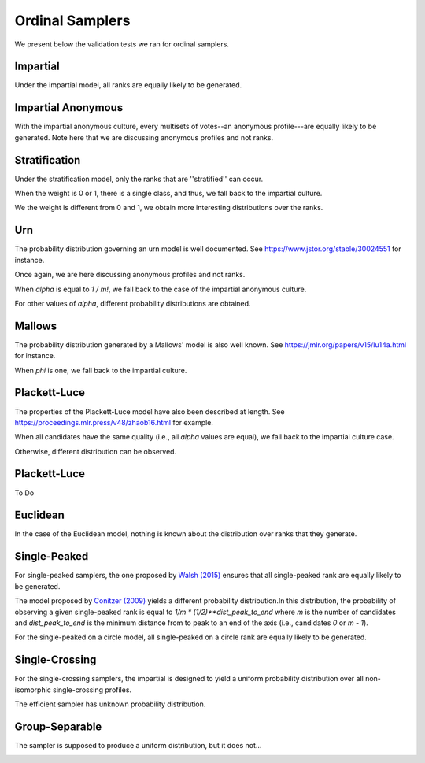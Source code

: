 Ordinal Samplers
================

We present below the validation tests we ran for ordinal samplers.

Impartial
---------

Under the impartial model, all ranks are equally likely to be generated.

.. image:: validation_plots/ordinal/ordinal_impartial.png
  :width: 500
  :alt: Observed versus theoretical frequencies for the impartial culture

Impartial Anonymous
-------------------

With the impartial anonymous culture, every multisets of votes--an anonymous profile---are
equally likely to be generated. Note here that we are discussing anonymous profiles and
not ranks.

.. image:: validation_plots/ordinal/ordinal_impartial_anonymous.png
  :width: 500
  :alt: Observed versus theoretical frequencies for the impartial anonymous culture

Stratification
--------------

Under the stratification model, only the ranks that are ''stratified'' can occur.

When the weight is 0 or 1, there is a single class, and thus, we fall back to the
impartial culture.

.. image:: validation_plots/ordinal/stratification_0.png
  :width: 500
  :alt: Observed versus theoretical frequencies for the stratification culture with weight=0

.. image:: validation_plots/ordinal/stratification_1.png
  :width: 500
  :alt: Observed versus theoretical frequencies for the stratification culture with weight=1

We the weight is different from 0 and 1, we obtain more interesting distributions over
the ranks.

.. image:: validation_plots/ordinal/stratification_0.2.png
  :width: 500
  :alt: Observed versus theoretical frequencies for the stratification culture with weight=0.2

.. image:: validation_plots/ordinal/stratification_0.6.png
  :width: 500
  :alt: Observed versus theoretical frequencies for the stratification culture with weight=0.6

Urn
---

The probability distribution governing an urn model is well documented.
See https://www.jstor.org/stable/30024551 for instance.

Once again, we are here discussing anonymous profiles and not ranks.

When `alpha` is equal to `1 / m!`, we fall back to the case of the impartial anonymous
culture.

.. image:: validation_plots/ordinal/urn_0.041666666666666664.png
  :width: 500
  :alt: Observed versus theoretical frequencies for Mallow's model with alpha=0

For other values of `alpha`, different probability distributions are obtained.

.. image:: validation_plots/ordinal/urn_0.png
  :width: 500
  :alt: Observed versus theoretical frequencies for Mallow's model with alpha=0

.. image:: validation_plots/ordinal/urn_0.5.png
  :width: 500
  :alt: Observed versus theoretical frequencies for Mallow's model with alpha=0

.. image:: validation_plots/ordinal/urn_1.png
  :width: 500
  :alt: Observed versus theoretical frequencies for Mallow's model with alpha=0

Mallows
-------

The probability distribution generated by a Mallows' model is also well known.
See https://jmlr.org/papers/v15/lu14a.html for instance.

.. image:: validation_plots/ordinal/mallows_0.1.png
  :width: 500
  :alt: Observed versus theoretical frequencies for Mallow's model with phi=0.1

.. image:: validation_plots/ordinal/mallows_0.5.png
  :width: 500
  :alt: Observed versus theoretical frequencies for Mallow's model with phi=0.5

.. image:: validation_plots/ordinal/mallows_0.8.png
  :width: 500
  :alt: Observed versus theoretical frequencies for Mallow's model with phi=0.8

When `phi` is one,  we fall back to the impartial culture.

.. image:: validation_plots/ordinal/mallows_1.png
  :width: 500
  :alt: Observed versus theoretical frequencies for Mallow's model with phi=1

Plackett-Luce
-------------

The properties of the Plackett-Luce model have also been described at length.
See https://proceedings.mlr.press/v48/zhaob16.html for example.

When all candidates have the same quality (i.e., all `alpha` values are equal),
we fall back to the impartial culture case.

.. image:: validation_plots/ordinal/plackett_luce_0.png
  :width: 500
  :alt: Observed versus theoretical frequencies for the Plackett-Luce model

Otherwise, different distribution can be observed.

.. image:: validation_plots/ordinal/plackett_luce_1.png
  :width: 500
  :alt: Observed versus theoretical frequencies for the Plackett-Luce model

.. image:: validation_plots/ordinal/plackett_luce_2.png
  :width: 500
  :alt: Observed versus theoretical frequencies for the Plackett-Luce model

Plackett-Luce
-------------

To Do

Euclidean
---------

In the case of the Euclidean model, nothing is known about the distribution over
ranks that they generate.

.. image:: validation_plots/ordinal/ordinal_euclidean_EuclideanSpace.UNIFORM_2.png
  :width: 500
  :alt: Observed versus theoretical frequencies for the Euclidean model with uniform space

.. image:: validation_plots/ordinal/ordinal_euclidean_EuclideanSpace.SPHERE_2.png
  :width: 500
  :alt: Observed versus theoretical frequencies for the Euclidean model with spheric space

.. image:: validation_plots/ordinal/ordinal_euclidean_EuclideanSpace.GAUSSIAN_2.png
  :width: 500
  :alt: Observed versus theoretical frequencies for the Euclidean model with Gaussian space


Single-Peaked
-------------

For single-peaked samplers, the one proposed by
`Walsh (2015) <https://arxiv.org/abs/1503.02766>`_ ensures that all single-peaked
rank are equally likely to be generated.

.. image:: validation_plots/ordinal/sp_walsh.png
  :width: 500
  :alt: Observed versus theoretical frequencies for the Walsh single-peaked culture

The model proposed by `Conitzer (2009) <https://arxiv.org/abs/1401.3449>`_ yields
a different probability distribution.In this distribution, the probability of observing
a given single-peaked rank is equal to  `1/m * (1/2)**dist_peak_to_end` where `m` is the
number of candidates and `dist_peak_to_end` is the minimum distance from to peak
to an end of the axis (i.e., candidates `0` or `m - 1`).

.. image:: validation_plots/ordinal/sp_conitzer.png
  :width: 500
  :alt: Observed versus theoretical frequencies for the Conitzer single-peaked culture

For the single-peaked on a circle model, all single-peaked on a circle rank are
equally likely to be generated.

.. image:: validation_plots/ordinal/sp_circle.png
  :width: 500
  :alt: Observed versus theoretical frequencies for the single-peaked on a circle culture

Single-Crossing
---------------

For the single-crossing samplers, the impartial is designed to yield a uniform probability
distribution over all non-isomorphic single-crossing profiles.

.. image:: validation_plots/ordinal/single_crossing_impartial.png
  :width: 500
  :alt: Observed versus theoretical frequencies for the single-crossing culture

The efficient sampler has unknown probability distribution.

.. image:: validation_plots/ordinal/single_crossing_impartial.png
  :width: 500
  :alt: Observed versus theoretical frequencies for the single-crossing culture

Group-Separable
---------------

The sampler is supposed to produce a uniform distribution, but it does not...

.. image:: validation_plots/ordinal/groupseparable_RANDOM_2_3.png
  :width: 500
  :alt: Observed versus theoretical frequencies for the group separable culture

.. image:: validation_plots/ordinal/groupseparable_RANDOM_3_3.png
  :width: 500
  :alt: Observed versus theoretical frequencies for the group separable culture

.. image:: validation_plots/ordinal/groupseparable_RANDOM_4_3.png
  :width: 500
  :alt: Observed versus theoretical frequencies for the group separable culture

.. image:: validation_plots/ordinal/groupseparable_RANDOM_5_3.png
  :width: 500
  :alt: Observed versus theoretical frequencies for the group separable culture

.. image:: validation_plots/ordinal/groupseparable_RANDOM_6_3.png
  :width: 500
  :alt: Observed versus theoretical frequencies for the group separable culture
